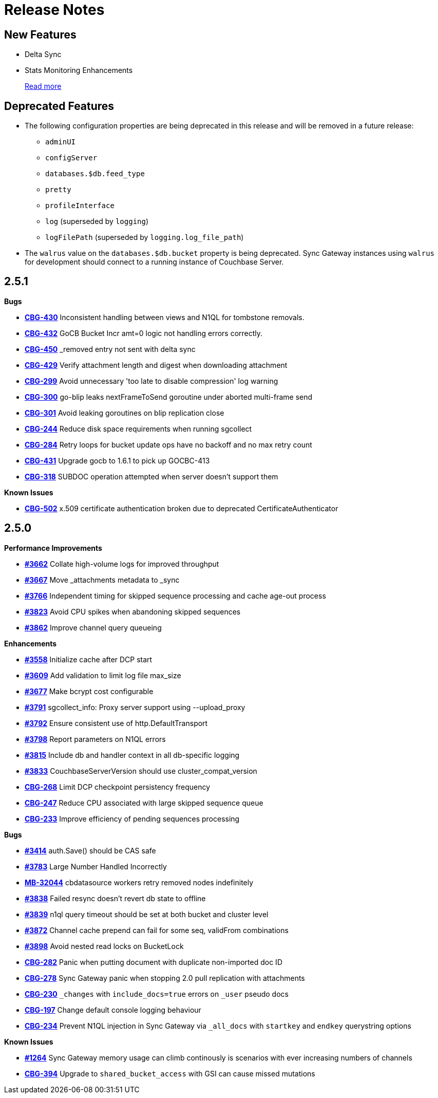 = Release Notes
:jira-url: https://issues.couchbase.com/browse
:url-issues-sync: https://github.com/couchbase/sync_gateway/issues

== New Features

* Delta Sync
* Stats Monitoring Enhancements
+
xref:index.adoc[Read more]

== Deprecated Features

* The following configuration properties are being deprecated in this release and will be removed in a future release:
** `adminUI`
** `configServer`
** `databases.$db.feed_type`
** `pretty`
** `profileInterface`
** `log` (superseded by `logging`)
** `logFilePath` (superseded by `logging.log_file_path`)
* The `walrus` value on the `databases.$db.bucket` property is being deprecated. Sync Gateway instances using `walrus` for development should connect to a running instance of Couchbase Server.

== 2.5.1

*Bugs*

- https://issues.couchbase.com/browse/CBG-430[*CBG-430*] Inconsistent handling between views and N1QL for tombstone removals.
- https://issues.couchbase.com/browse/CBG-432[*CBG-432*] GoCB Bucket Incr amt=0 logic not handling errors correctly.
- https://issues.couchbase.com/browse/CBG-450[*CBG-450*] _removed entry not sent with delta sync
- https://issues.couchbase.com/browse/CBG-429[*CBG-429*] Verify attachment length and digest when downloading attachment
- https://issues.couchbase.com/browse/CBG-299[*CBG-299*] Avoid unnecessary 'too late to disable compression' log warning
- https://issues.couchbase.com/browse/CBG-300[*CBG-300*] go-blip leaks nextFrameToSend goroutine under aborted multi-frame send
- https://issues.couchbase.com/browse/CBG-301[*CBG-301*] Avoid leaking goroutines on blip replication close
- https://issues.couchbase.com/browse/CBG-244[*CBG-244*] Reduce disk space requirements when running sgcollect
- https://issues.couchbase.com/browse/CBG-284[*CBG-284*] Retry loops for bucket update ops have no backoff and no max retry count
- https://issues.couchbase.com/browse/CBG-431[*CBG-431*] Upgrade gocb to 1.6.1 to pick up GOCBC-413
- https://issues.couchbase.com/browse/CBG-318[*CBG-318*] SUBDOC operation attempted when server doesn't support them

*Known Issues*

- https://issues.couchbase.com/browse/CBG-502[*CBG-502*] x.509 certificate authentication broken due to deprecated CertificateAuthenticator

== 2.5.0

*Performance Improvements*

- https://github.com/couchbase/sync_gateway/issues/3662[*#3662*] Collate high-volume logs for improved throughput
- https://github.com/couchbase/sync_gateway/issues/3667[*#3667*] Move _attachments metadata to _sync
- https://github.com/couchbase/sync_gateway/issues/3766[*#3766*] Independent timing for skipped sequence processing and cache age-out process
- https://github.com/couchbase/sync_gateway/issues/3823[*#3823*] Avoid CPU spikes when abandoning skipped sequences
- https://github.com/couchbase/sync_gateway/issues/3862[*#3862*] Improve channel query queueing

*Enhancements*

- https://github.com/couchbase/sync_gateway/issues/3558[*#3558*] Initialize cache after DCP start
- https://github.com/couchbase/sync_gateway/issues/3609[*#3609*] Add validation to limit log file max_size
- https://github.com/couchbase/sync_gateway/issues/3677[*#3677*] Make bcrypt cost configurable
- https://github.com/couchbase/sync_gateway/issues/3791[*#3791*] sgcollect_info: Proxy server support using --upload_proxy
- https://github.com/couchbase/sync_gateway/issues/3792[*#3792*] Ensure consistent use of http.DefaultTransport
- https://github.com/couchbase/sync_gateway/issues/3798[*#3798*] Report parameters on N1QL errors
- https://github.com/couchbase/sync_gateway/issues/3815[*#3815*] Include db and handler context in all db-specific logging
- https://github.com/couchbase/sync_gateway/issues/3833[*#3833*] CouchbaseServerVersion should use cluster_compat_version
- https://issues.couchbase.com/browse/CBG-268[*CBG-268*] Limit DCP checkpoint persistency frequency
- https://issues.couchbase.com/browse/CBG-247[*CBG-247*] Reduce CPU associated with large skipped sequence queue
- https://issues.couchbase.com/browse/CBG-233[*CBG-233*] Improve efficiency of pending sequences processing

*Bugs*

- https://github.com/couchbase/sync_gateway/issues/3414[*#3414*] auth.Save() should be CAS safe
- https://github.com/couchbase/sync_gateway/issues/3783[*#3783*] Large Number Handled Incorrectly
- https://issues.couchbase.com/browse/MB-32044[*MB-32044*] cbdatasource workers retry removed nodes indefinitely
- https://github.com/couchbase/sync_gateway/issues/3838[*#3838*] Failed resync doesn't revert db state to offline
- https://github.com/couchbase/sync_gateway/issues/3839[*#3839*] n1ql query timeout should be set at both bucket and cluster level 
- https://github.com/couchbase/sync_gateway/issues/3872[*#3872*] Channel cache prepend can fail for some seq, validFrom combinations
- https://github.com/couchbase/sync_gateway/issues/3898[*#3898*] Avoid nested read locks on BucketLock
- https://issues.couchbase.com/browse/CBG-282[*CBG-282*] Panic when putting document with duplicate non-imported doc ID
- https://issues.couchbase.com/browse/CBG-278[*CBG-278*] Sync Gateway panic when stopping 2.0 pull replication with attachments
- https://issues.couchbase.com/browse/CBG-230[*CBG-230*] `_changes` with `include_docs=true` errors on `_user` pseudo docs
- https://issues.couchbase.com/browse/CBG-197[*CBG-197*] Change default console logging behaviour
- https://issues.couchbase.com/browse/CBG-234[*CBG-234*] Prevent N1QL injection in Sync Gateway via `_all_docs` with `startkey` and `endkey` querystring options

*Known Issues*

- https://github.com/couchbase/sync_gateway/issues/1264[*#1264*] Sync Gateway memory usage can climb continously is scenarios with ever increasing numbers of channels
- https://issues.couchbase.com/browse/CBG-394[*CBG-394*] Upgrade to `shared_bucket_access` with GSI can cause missed mutations